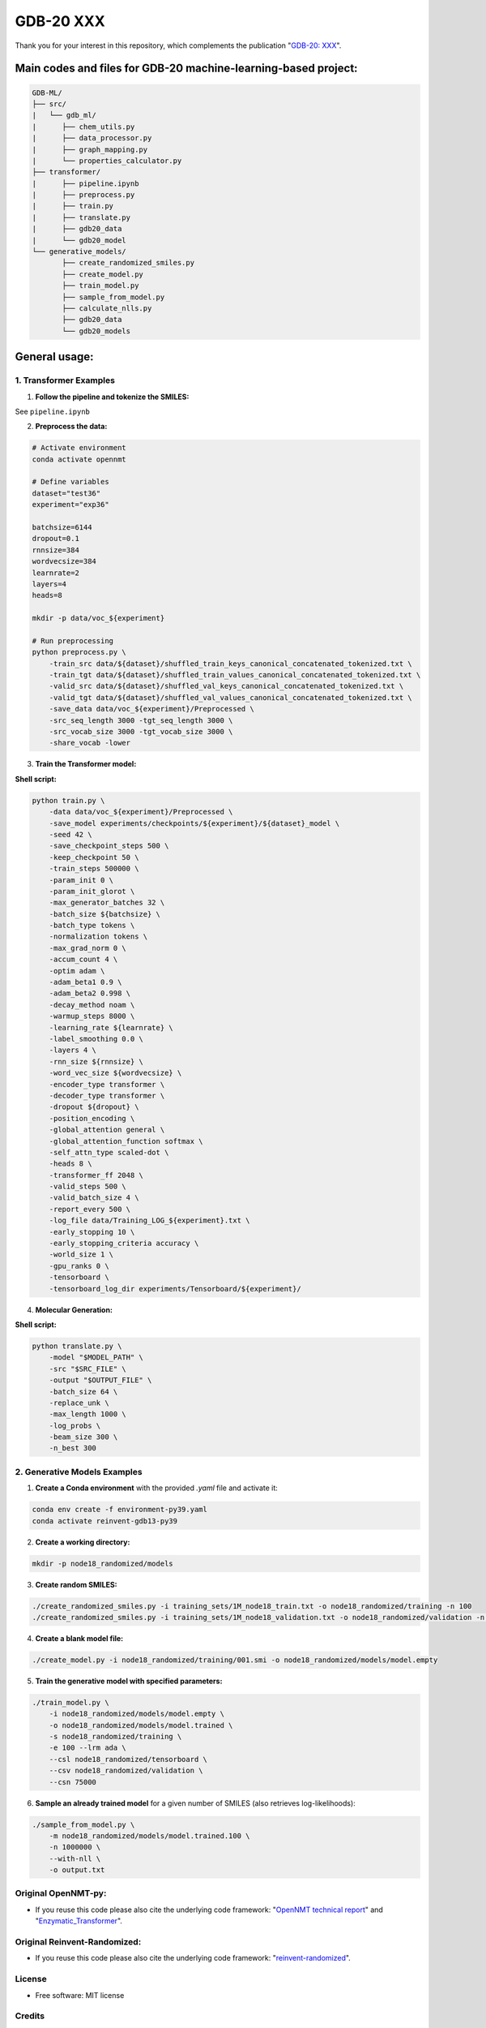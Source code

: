 ======
GDB-20 XXX
======


.. image:: https://img.shields.io/pypi/v/gdb_ml.svg
        :target: https://pypi.python.org/pypi/gdb_ml

.. image:: https://readthedocs.org/projects/gdb-ml/badge/?version=latest
        :target: https://gdb-ml.readthedocs.io/en/latest/?version=latest
        :alt: Documentation Status

Thank you for your interest in this repository, which complements the publication 
"`GDB-20: XXX <https://XXX>`_".

.. image:: https://github.com/Ye-Buehler/XXX.jpg
   :alt: GA
   :align: center
   :width: 400px


Main codes and files for GDB-20 machine-learning-based project:
========================================================================================

.. code-block:: text

    GDB-ML/
    ├── src/
    |   └── gdb_ml/
    |      ├── chem_utils.py
    |      ├── data_processor.py
    |      ├── graph_mapping.py
    |      └── properties_calculator.py
    ├── transformer/
    |      ├── pipeline.ipynb
    |      ├── preprocess.py
    |      ├── train.py
    |      ├── translate.py
    |      ├── gdb20_data
    |      └── gdb20_model
    └── generative_models/
           ├── create_randomized_smiles.py
           ├── create_model.py
           ├── train_model.py
           ├── sample_from_model.py
           ├── calculate_nlls.py
           ├── gdb20_data
           └── gdb20_models

General usage:
========================================================================================

1. Transformer Examples
-----------------------

(1) **Follow the pipeline and tokenize the SMILES:**

See ``pipeline.ipynb``

(2) **Preprocess the data:**

.. code-block:: bash

    # Activate environment
    conda activate opennmt

    # Define variables
    dataset="test36"
    experiment="exp36"

    batchsize=6144
    dropout=0.1
    rnnsize=384
    wordvecsize=384
    learnrate=2
    layers=4
    heads=8

    mkdir -p data/voc_${experiment}

    # Run preprocessing
    python preprocess.py \
        -train_src data/${dataset}/shuffled_train_keys_canonical_concatenated_tokenized.txt \
        -train_tgt data/${dataset}/shuffled_train_values_canonical_concatenated_tokenized.txt \
        -valid_src data/${dataset}/shuffled_val_keys_canonical_concatenated_tokenized.txt \
        -valid_tgt data/${dataset}/shuffled_val_values_canonical_concatenated_tokenized.txt \
        -save_data data/voc_${experiment}/Preprocessed \
        -src_seq_length 3000 -tgt_seq_length 3000 \
        -src_vocab_size 3000 -tgt_vocab_size 3000 \
        -share_vocab -lower


(3) **Train the Transformer model:**

**Shell script:**

.. code-block:: bash

    python train.py \
        -data data/voc_${experiment}/Preprocessed \
        -save_model experiments/checkpoints/${experiment}/${dataset}_model \
        -seed 42 \
        -save_checkpoint_steps 500 \
        -keep_checkpoint 50 \
        -train_steps 500000 \
        -param_init 0 \
        -param_init_glorot \
        -max_generator_batches 32 \
        -batch_size ${batchsize} \
        -batch_type tokens \
        -normalization tokens \
        -max_grad_norm 0 \
        -accum_count 4 \
        -optim adam \
        -adam_beta1 0.9 \
        -adam_beta2 0.998 \
        -decay_method noam \
        -warmup_steps 8000 \
        -learning_rate ${learnrate} \
        -label_smoothing 0.0 \
        -layers 4 \
        -rnn_size ${rnnsize} \
        -word_vec_size ${wordvecsize} \
        -encoder_type transformer \
        -decoder_type transformer \
        -dropout ${dropout} \
        -position_encoding \
        -global_attention general \
        -global_attention_function softmax \
        -self_attn_type scaled-dot \
        -heads 8 \
        -transformer_ff 2048 \
        -valid_steps 500 \
        -valid_batch_size 4 \
        -report_every 500 \
        -log_file data/Training_LOG_${experiment}.txt \
        -early_stopping 10 \
        -early_stopping_criteria accuracy \
        -world_size 1 \
        -gpu_ranks 0 \
        -tensorboard \
        -tensorboard_log_dir experiments/Tensorboard/${experiment}/


(4) **Molecular Generation:**

**Shell script:**

.. code-block:: bash

    python translate.py \
        -model "$MODEL_PATH" \
        -src "$SRC_FILE" \
        -output "$OUTPUT_FILE" \
        -batch_size 64 \
        -replace_unk \
        -max_length 1000 \
        -log_probs \
        -beam_size 300 \
        -n_best 300


2. Generative Models Examples
-----------------------------

(1) **Create a Conda environment** with the provided `.yaml` file and activate it:

.. code-block:: bash

    conda env create -f environment-py39.yaml
    conda activate reinvent-gdb13-py39

(2) **Create a working directory:**

.. code-block:: bash

    mkdir -p node18_randomized/models

(3) **Create random SMILES:**

.. code-block:: bash

    ./create_randomized_smiles.py -i training_sets/1M_node18_train.txt -o node18_randomized/training -n 100
    ./create_randomized_smiles.py -i training_sets/1M_node18_validation.txt -o node18_randomized/validation -n 100

(4) **Create a blank model file:**

.. code-block:: bash

    ./create_model.py -i node18_randomized/training/001.smi -o node18_randomized/models/model.empty

(5) **Train the generative model with specified parameters:**

.. code-block:: bash

    ./train_model.py \
        -i node18_randomized/models/model.empty \
        -o node18_randomized/models/model.trained \
        -s node18_randomized/training \
        -e 100 --lrm ada \
        --csl node18_randomized/tensorboard \
        --csv node18_randomized/validation \
        --csn 75000

(6) **Sample an already trained model** for a given number of SMILES (also retrieves log-likelihoods):

.. code-block:: bash

    ./sample_from_model.py \
        -m node18_randomized/models/model.trained.100 \
        -n 1000000 \
        --with-nll \
        -o output.txt



Original OpenNMT-py:
--------

* If you reuse this code please also cite the underlying code framework: "`OpenNMT technical report <https://www.aclweb.org/anthology/P17-4012>`_" and "`Enzymatic_Transformer <https://github.com/reymond-group/OpenNMT-py>`_".

Original Reinvent-Randomized:
--------

* If you reuse this code please also cite the underlying code framework: "`reinvent-randomized <https://github.com/undeadpixel/reinvent-randomized>`_".

License
--------

* Free software: MIT license


Credits
-------

This package was created with Cookiecutter_ and the `audreyr/cookiecutter-pypackage`_ project template.

.. _Cookiecutter: https://github.com/audreyr/cookiecutter
.. _`audreyr/cookiecutter-pypackage`: https://github.com/audreyr/cookiecutter-pypackage
